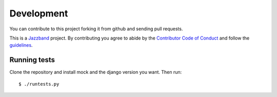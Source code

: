 .. _development:

Development
===========

You can contribute to this project forking it from github and sending pull requests.

This is a `Jazzband <https://jazzband.co>`_ project. By contributing you agree to
abide by the `Contributor Code of Conduct <https://jazzband.co/about/conduct>`_
and follow the `guidelines <https://jazzband.co/about/guidelines>`_.

Running tests
-------------

Clone the repository and install mock and the django version you want. Then run::

    $ ./runtests.py
